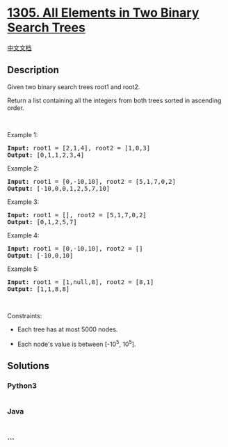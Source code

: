 * [[https://leetcode.com/problems/all-elements-in-two-binary-search-trees][1305.
All Elements in Two Binary Search Trees]]
  :PROPERTIES:
  :CUSTOM_ID: all-elements-in-two-binary-search-trees
  :END:
[[./solution/1300-1399/1305.All Elements in Two Binary Search Trees/README.org][中文文档]]

** Description
   :PROPERTIES:
   :CUSTOM_ID: description
   :END:

#+begin_html
  <p>
#+end_html

Given two binary search trees root1 and root2.

#+begin_html
  </p>
#+end_html

#+begin_html
  <p>
#+end_html

Return a list containing all the integers from both trees sorted in
ascending order.

#+begin_html
  </p>
#+end_html

#+begin_html
  <p>
#+end_html

 

#+begin_html
  </p>
#+end_html

#+begin_html
  <p>
#+end_html

Example 1:

#+begin_html
  </p>
#+end_html

#+begin_html
  <pre>
  <strong>Input:</strong> root1 = [2,1,4], root2 = [1,0,3]
  <strong>Output:</strong> [0,1,1,2,3,4]
  </pre>
#+end_html

#+begin_html
  <p>
#+end_html

Example 2:

#+begin_html
  </p>
#+end_html

#+begin_html
  <pre>
  <strong>Input:</strong> root1 = [0,-10,10], root2 = [5,1,7,0,2]
  <strong>Output:</strong> [-10,0,0,1,2,5,7,10]
  </pre>
#+end_html

#+begin_html
  <p>
#+end_html

Example 3:

#+begin_html
  </p>
#+end_html

#+begin_html
  <pre>
  <strong>Input:</strong> root1 = [], root2 = [5,1,7,0,2]
  <strong>Output:</strong> [0,1,2,5,7]
  </pre>
#+end_html

#+begin_html
  <p>
#+end_html

Example 4:

#+begin_html
  </p>
#+end_html

#+begin_html
  <pre>
  <strong>Input:</strong> root1 = [0,-10,10], root2 = []
  <strong>Output:</strong> [-10,0,10]
  </pre>
#+end_html

#+begin_html
  <p>
#+end_html

Example 5:

#+begin_html
  </p>
#+end_html

#+begin_html
  <pre>
  <strong>Input:</strong> root1 = [1,null,8], root2 = [8,1]
  <strong>Output:</strong> [1,1,8,8]
  </pre>
#+end_html

#+begin_html
  <p>
#+end_html

 

#+begin_html
  </p>
#+end_html

#+begin_html
  <p>
#+end_html

Constraints:

#+begin_html
  </p>
#+end_html

#+begin_html
  <ul>
#+end_html

#+begin_html
  <li>
#+end_html

Each tree has at most 5000 nodes.

#+begin_html
  </li>
#+end_html

#+begin_html
  <li>
#+end_html

Each node's value is between [-10^5, 10^5].

#+begin_html
  </li>
#+end_html

#+begin_html
  </ul>
#+end_html

** Solutions
   :PROPERTIES:
   :CUSTOM_ID: solutions
   :END:

#+begin_html
  <!-- tabs:start -->
#+end_html

*** *Python3*
    :PROPERTIES:
    :CUSTOM_ID: python3
    :END:
#+begin_src python
#+end_src

*** *Java*
    :PROPERTIES:
    :CUSTOM_ID: java
    :END:
#+begin_src java
#+end_src

*** *...*
    :PROPERTIES:
    :CUSTOM_ID: section
    :END:
#+begin_example
#+end_example

#+begin_html
  <!-- tabs:end -->
#+end_html
